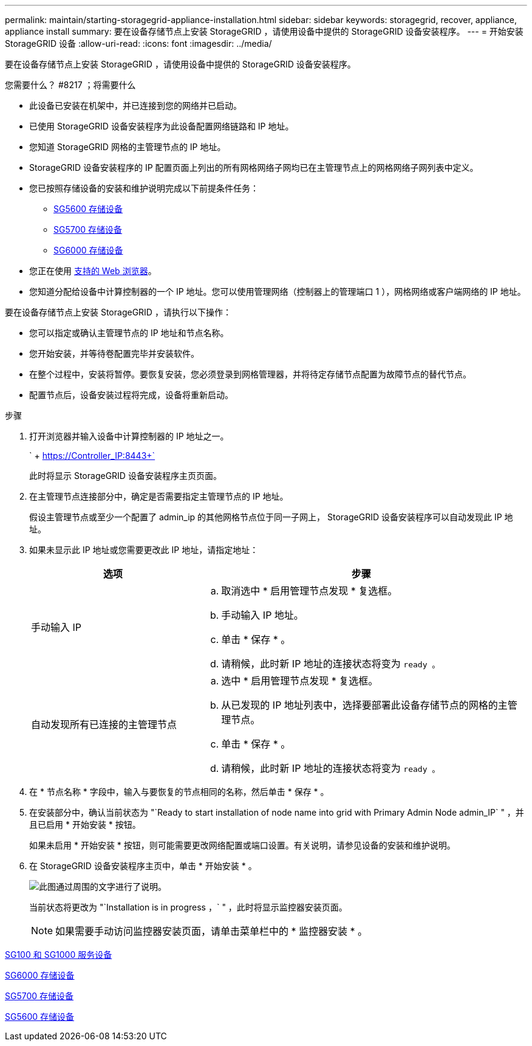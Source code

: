---
permalink: maintain/starting-storagegrid-appliance-installation.html 
sidebar: sidebar 
keywords: storagegrid, recover, appliance, appliance install 
summary: 要在设备存储节点上安装 StorageGRID ，请使用设备中提供的 StorageGRID 设备安装程序。 
---
= 开始安装 StorageGRID 设备
:allow-uri-read: 
:icons: font
:imagesdir: ../media/


[role="lead"]
要在设备存储节点上安装 StorageGRID ，请使用设备中提供的 StorageGRID 设备安装程序。

.您需要什么？ #8217 ；将需要什么
* 此设备已安装在机架中，并已连接到您的网络并已启动。
* 已使用 StorageGRID 设备安装程序为此设备配置网络链路和 IP 地址。
* 您知道 StorageGRID 网格的主管理节点的 IP 地址。
* StorageGRID 设备安装程序的 IP 配置页面上列出的所有网格网络子网均已在主管理节点上的网格网络子网列表中定义。
* 您已按照存储设备的安装和维护说明完成以下前提条件任务：
+
** xref:../sg5600/index.adoc[SG5600 存储设备]
** xref:../sg5700/index.adoc[SG5700 存储设备]
** xref:../sg6000/index.adoc[SG6000 存储设备]


* 您正在使用 xref:../admin/web-browser-requirements.adoc[支持的 Web 浏览器]。
* 您知道分配给设备中计算控制器的一个 IP 地址。您可以使用管理网络（控制器上的管理端口 1 ），网格网络或客户端网络的 IP 地址。


要在设备存储节点上安装 StorageGRID ，请执行以下操作：

* 您可以指定或确认主管理节点的 IP 地址和节点名称。
* 您开始安装，并等待卷配置完毕并安装软件。
* 在整个过程中，安装将暂停。要恢复安装，您必须登录到网格管理器，并将待定存储节点配置为故障节点的替代节点。
* 配置节点后，设备安装过程将完成，设备将重新启动。


.步骤
. 打开浏览器并输入设备中计算控制器的 IP 地址之一。
+
` + https://Controller_IP:8443+`

+
此时将显示 StorageGRID 设备安装程序主页页面。

. 在主管理节点连接部分中，确定是否需要指定主管理节点的 IP 地址。
+
假设主管理节点或至少一个配置了 admin_ip 的其他网格节点位于同一子网上， StorageGRID 设备安装程序可以自动发现此 IP 地址。

. 如果未显示此 IP 地址或您需要更改此 IP 地址，请指定地址：
+
[cols="1a,2a"]
|===
| 选项 | 步骤 


 a| 
手动输入 IP
 a| 
.. 取消选中 * 启用管理节点发现 * 复选框。
.. 手动输入 IP 地址。
.. 单击 * 保存 * 。
.. 请稍候，此时新 IP 地址的连接状态将变为 `ready 。`




 a| 
自动发现所有已连接的主管理节点
 a| 
.. 选中 * 启用管理节点发现 * 复选框。
.. 从已发现的 IP 地址列表中，选择要部署此设备存储节点的网格的主管理节点。
.. 单击 * 保存 * 。
.. 请稍候，此时新 IP 地址的连接状态将变为 `ready 。`


|===
. 在 * 节点名称 * 字段中，输入与要恢复的节点相同的名称，然后单击 * 保存 * 。
. 在安装部分中，确认当前状态为 "`Ready to start installation of node name into grid with Primary Admin Node admin_IP` " ，并且已启用 * 开始安装 * 按钮。
+
如果未启用 * 开始安装 * 按钮，则可能需要更改网络配置或端口设置。有关说明，请参见设备的安装和维护说明。

. 在 StorageGRID 设备安装程序主页中，单击 * 开始安装 * 。
+
image::../media/appliance_installer_home_start_installation_enabled.gif[此图通过周围的文字进行了说明。]

+
当前状态将更改为 "`Installation is in progress ，` " ，此时将显示监控器安装页面。

+

NOTE: 如果需要手动访问监控器安装页面，请单击菜单栏中的 * 监控器安装 * 。



xref:../sg100-1000/index.adoc[SG100 和 SG1000 服务设备]

xref:../sg6000/index.adoc[SG6000 存储设备]

xref:../sg5700/index.adoc[SG5700 存储设备]

xref:../sg5600/index.adoc[SG5600 存储设备]
